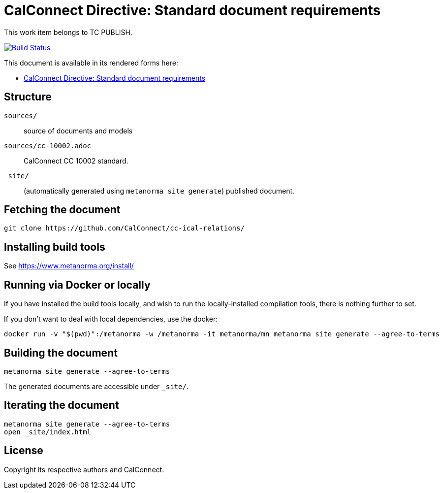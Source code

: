 = CalConnect Directive: Standard document requirements

This work item belongs to TC PUBLISH.

image:https://github.com/CalConnect/cc-directive-document-requirements/actions/workflows/generate.yml/badge.svg["Build Status", link="https://github.com/CalConnect/cc-directive-document-requirements/actions/workflows/generate.yml"]

This document is available in its rendered forms here:

* https://calconnect.github.io/cc-directive-document-requirements/[CalConnect Directive: Standard document requirements]


== Structure

`sources/`::
source of documents and models

`sources/cc-10002.adoc`::
CalConnect CC 10002 standard.

`_site/`::
(automatically generated using `metanorma site generate`) published document.


== Fetching the document

[source,sh]
----
git clone https://github.com/CalConnect/cc-ical-relations/
----


== Installing build tools

See https://www.metanorma.org/install/


== Running via Docker or locally

If you have installed the build tools locally, and wish to run the
locally-installed compilation tools, there is nothing further to set.

If you don't want to deal with local dependencies, use the docker:

[source,sh]
----
docker run -v "$(pwd)":/metanorma -w /metanorma -it metanorma/mn metanorma site generate --agree-to-terms
----


== Building the document

[source,sh]
----
metanorma site generate --agree-to-terms
----

The generated documents are accessible under `_site/`.


== Iterating the document

[source,sh]
----
metanorma site generate --agree-to-terms
open _site/index.html
----


== License

Copyright its respective authors and CalConnect.
